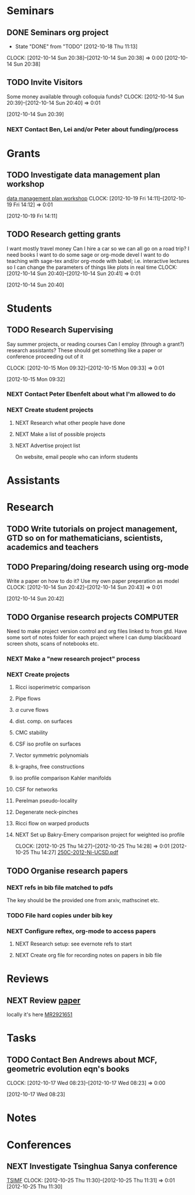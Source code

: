 #+FILETAGS: ACADEMIC

* Seminars
** DONE Seminars org project
   - State "DONE"       from "TODO"       [2012-10-18 Thu 11:13]
  CLOCK: [2012-10-14 Sun 20:38]--[2012-10-14 Sun 20:38] =>  0:00
[2012-10-14 Sun 20:38]
** TODO Invite Visitors
Some money available through colloquia funds?
  CLOCK: [2012-10-14 Sun 20:39]--[2012-10-14 Sun 20:40] =>  0:01
   :PROPERTIES:
   :ID:       e922bc74-823a-4909-83a9-fbc7b63a93d7
   :END:
[2012-10-14 Sun 20:39]
*** NEXT Contact Ben, Lei and/or Peter about funding/process
    :PROPERTIES:
    :ID:       c011fced-9d37-4ac5-bd6e-bb689c3a67f2
    :END:
* Grants
** TODO Investigate data management plan workshop
[[http://libraries.ucsd.edu/services/data-curation/data-management-plan/workshop.html][data management plan workshop]]
  CLOCK: [2012-10-19 Fri 14:11]--[2012-10-19 Fri 14:12] =>  0:01
   :PROPERTIES:
   :ID:       26658a79-21fd-4a3b-880c-ee7e7644274d
   :END:
[2012-10-19 Fri 14:11]
** TODO Research getting grants
I want mostly travel money 
Can I hire a car so we can all go on a road trip?
I need books
I want to do some sage or org-mode devel
I want to do teaching with sage-tex and/or org-mode with babel; i.e. interactive lectures so I can change the parameters of things like plots in real time
  CLOCK: [2012-10-14 Sun 20:40]--[2012-10-14 Sun 20:41] =>  0:01
   :PROPERTIES:
   :ID:       d0bbb971-d0e5-4463-b1be-1cbcfbf54db3
   :END:
[2012-10-14 Sun 20:40]

* Students
** TODO Research Supervising
Say summer projects, or reading courses
Can I employ (through a grant?) research assistants? These should get something like a paper or conference proceeding out of it

  CLOCK: [2012-10-15 Mon 09:32]--[2012-10-15 Mon 09:33] =>  0:01
   :PROPERTIES:
   :ID:       601c43cf-e25d-496c-b829-968fcecf3b50
   :END:
  [2012-10-15 Mon 09:32]

*** NEXT Contact Peter Ebenfelt about what I'm allowed to do
    :PROPERTIES:
    :ID:       0f22a13e-cedf-4d08-8e25-22e4cf02a64f
    :END:
*** NEXT Create student projects
    :PROPERTIES:
    :ID:       6caa18dc-32bc-43e2-8592-8b5145e39c4a
    :END:
**** NEXT Research what other people have done
     :PROPERTIES:
     :ID:       be3a110e-5c1e-4639-91bf-d365ac331dab
     :END:
**** NEXT Make a list of possible projects
     :PROPERTIES:
     :ID:       cea08fd0-43d2-475b-8bc7-a9f3ba218a2e
     :END:
**** NEXT Advertise project list
     :PROPERTIES:
     :ID:       02760253-d447-4bd2-820d-b359961c7751
     :END:
On website, email people who can inform students

* Assistants
* Research
** TODO Write tutorials on project management, GTD so on for mathematicians, scientists, academics and teachers
   :PROPERTIES:
   :ID:       0bc3a3b6-1a25-4b77-aace-ffbd0c69139b
   :END:
** TODO Preparing/doing research using org-mode
Write a paper on how to do it? Use my own paper preperation as model
  CLOCK: [2012-10-14 Sun 20:42]--[2012-10-14 Sun 20:43] =>  0:01
   :PROPERTIES:
   :ID:       ade2f502-3a52-4fc7-bdbe-944b7c566c34
   :END:
[2012-10-14 Sun 20:42]
** TODO Organise research projects				   :COMPUTER:
   :PROPERTIES:
   :ID:       81bb4f28-b031-4061-9092-8e4a24b4b787
   :END:
Need to make project version control and org files linked to from
gtd. Have some sort of notes folder for each project where I can dump
blackboard screen shots, scans of notebooks etc.
*** NEXT Make a "new research project" process
*** NEXT Create projects
**** Ricci isoperimetric comparison
**** Pipe flows
**** $\alpha$ curve flows
**** dist. comp. on surfaces
**** CMC stability
**** CSF iso profile on surfaces
**** Vector symmetric polynomials
**** k-graphs, free constructions
**** iso profile comparison Kahler manifolds
**** CSF for networks
**** Perelman pseudo-locality
**** Degenerate neck-pinches
**** Ricci flow on warped products

**** NEXT Set up Bakry-Emery comparison project for weighted iso profile
  CLOCK: [2012-10-25 Thu 14:27]--[2012-10-25 Thu 14:28] =>  0:01
[2012-10-25 Thu 14:27]
[[file:~/research_resources/lecture_notes/250C-2012-Ni-UCSD.pdf][250C-2012-Ni-UCSD.pdf]]

** TODO Organise research papers
*** NEXT refs in bib file matched to pdfs
The key should be the provided one from arxiv, mathscinet etc.
*** TODO File hard copies under bib key
*** NEXT Configure reftex, org-mode to access papers
**** NEXT Research setup: see evernote refs to start
**** NEXT Create org file for recording notes on papers in bib file
* Reviews
** NEXT Review [[http://www.ams.org/mresubs/download/3559e451969b72ee8/2921651.pdf][paper]]
locally it's here [[docview:~/Dropbox/research_papers/MR2921651.pdf::1][MR2921651]]
* Tasks
** TODO Contact Ben Andrews about MCF, geometric evolution eqn's books
  CLOCK: [2012-10-17 Wed 08:23]--[2012-10-17 Wed 08:23] =>  0:00
   :PROPERTIES:
   :ID:       23b5f090-7dcb-4d25-aa13-be5827182c87
   :END:
[2012-10-17 Wed 08:23]
* Notes
* Conferences
** NEXT Investigate Tsinghua Sanya conference
[[http://msc.tsinghua.edu.cn/forum2013/][TSIMF]]
  CLOCK: [2012-10-25 Thu 11:30]--[2012-10-25 Thu 11:31] =>  0:01
[2012-10-25 Thu 11:30]

